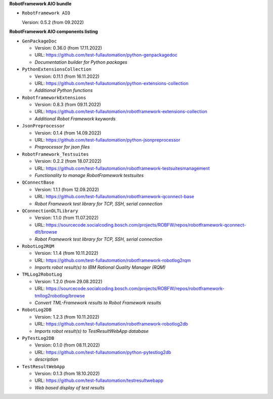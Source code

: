 **RobotFramework AIO bundle**

* ``RobotFramework AIO``

  Version: 0.5.2 (from 09.2022)

**RobotFramework AIO components listing**

* ``GenPackageDoc``

  - Version: 0.36.0 (from 17.11.2022)
  - URL: https://github.com/test-fullautomation/python-genpackagedoc
  - *Documentation builder for Python packages*

* ``PythonExtensionsCollection``

  - Version: 0.11.1 (from 16.11.2022)
  - URL: https://github.com/test-fullautomation/python-extensions-collection
  - *Additional Python functions*

* ``RobotframeworkExtensions``

  - Version: 0.8.3 (from 09.11.2022)
  - URL: https://github.com/test-fullautomation/robotframework-extensions-collection
  - *Additional Robot Framework keywords*

* ``JsonPreprocessor``

  - Version: 0.1.4 (from 14.09.2022)
  - URL: https://github.com/test-fullautomation/python-jsonpreprocessor
  - *Preprocessor for json files*

* ``RobotFramework_Testsuites``

  - Version: 0.2.2 (from 18.07.2022)
  - URL: https://github.com/test-fullautomation/robotframework-testsuitesmanagement
  - *Functionality to manage RobotFramework testsuites*

* ``QConnectBase``

  - Version: 1.1.1 (from 12.09.2022)
  - URL: https://github.com/test-fullautomation/robotframework-qconnect-base
  - *Robot Framework test library for TCP, SSH, serial connection*

* ``QConnectionDLTLibrary``

  - Version: 1.1.0 (from 11.07.2022)
  - URL: https://sourcecode.socialcoding.bosch.com/projects/ROBFW/repos/robotframework-qconnect-dlt/browse
  - *Robot Framework test library for TCP, SSH, serial connection*

* ``RobotLog2RQM``

  - Version: 1.1.4 (from 10.11.2022)
  - URL: https://github.com/test-fullautomation/robotframework-robotlog2rqm
  - *Imports robot result(s) to IBM Rational Quality Manager (RQM)*

* ``TMLLog2RobotLog``

  - Version: 1.2.0 (from 29.08.2022)
  - URL: https://sourcecode.socialcoding.bosch.com/projects/ROBFW/repos/robotframework-tmllog2robotlog/browse
  - *Convert TML-Framework results to Robot Framework results*

* ``RobotLog2DB``

  - Version: 1.2.3 (from 10.11.2022)
  - URL: https://github.com/test-fullautomation/robotframework-robotlog2db
  - *Imports robot result(s) to TestResultWebApp database*

* ``PyTestLog2DB``

  - Version: 0.1.0 (from 08.11.2022)
  - URL: https://github.com/test-fullautomation/python-pytestlog2db
  - *description*

* ``TestResultWebApp``

  - Version: 0.1.3 (from 18.10.2022)
  - URL: https://github.com/test-fullautomation/testresultwebapp
  - *Web based display of test results*


